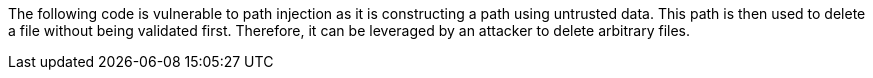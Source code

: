 The following code is vulnerable to path injection as it is constructing a path using untrusted data. This path is then used to delete a file without being validated first. Therefore, it can be leveraged by an attacker to delete arbitrary files.